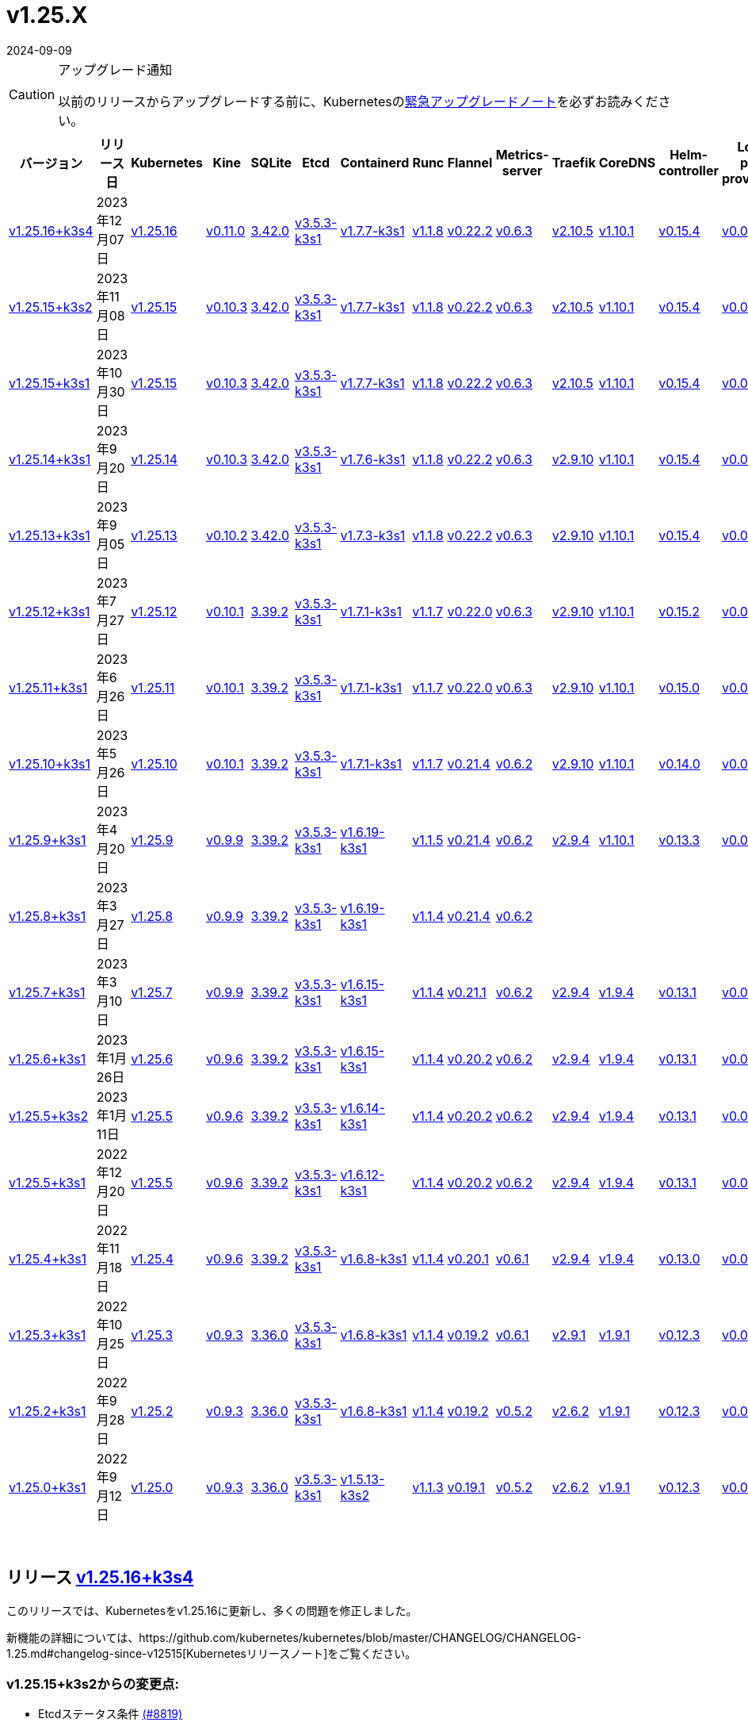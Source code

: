 = v1.25.X
:page-languages: [en, ja, ko, zh]
:revdate: 2024-09-09
:page-revdate: {revdate}
:page-role: -toc

[CAUTION]
.アップグレード通知
====
以前のリリースからアップグレードする前に、Kubernetesのlink:https://github.com/kubernetes/kubernetes/blob/master/CHANGELOG/CHANGELOG-1.25.md#urgent-upgrade-notes[緊急アップグレードノート]を必ずお読みください。
====


|===
| バージョン | リリース日 | Kubernetes | Kine | SQLite | Etcd | Containerd | Runc | Flannel | Metrics-server | Traefik | CoreDNS | Helm-controller | Local-path-provisioner

| xref:#_リリース_v1_25_16k3s4[v1.25.16+k3s4]
| 2023年12月07日
| https://github.com/kubernetes/kubernetes/blob/master/CHANGELOG/CHANGELOG-1.25.md#v12516[v1.25.16]
| https://github.com/k3s-io/kine/releases/tag/v0.11.0[v0.11.0]
| https://sqlite.org/releaselog/3_42_0.html[3.42.0]
| https://github.com/k3s-io/etcd/releases/tag/v3.5.3-k3s1[v3.5.3-k3s1]
| https://github.com/k3s-io/containerd/releases/tag/v1.7.7-k3s1[v1.7.7-k3s1]
| https://github.com/opencontainers/runc/releases/tag/v1.1.8[v1.1.8]
| https://github.com/flannel-io/flannel/releases/tag/v0.22.2[v0.22.2]
| https://github.com/kubernetes-sigs/metrics-server/releases/tag/v0.6.3[v0.6.3]
| https://github.com/traefik/traefik/releases/tag/v2.10.5[v2.10.5]
| https://github.com/coredns/coredns/releases/tag/v1.10.1[v1.10.1]
| https://github.com/k3s-io/helm-controller/releases/tag/v0.15.4[v0.15.4]
| https://github.com/rancher/local-path-provisioner/releases/tag/v0.0.24[v0.0.24]

| xref:#_リリース_v1_25_15k3s2[v1.25.15+k3s2]
| 2023年11月08日
| https://github.com/kubernetes/kubernetes/blob/master/CHANGELOG/CHANGELOG-1.25.md#v12515[v1.25.15]
| https://github.com/k3s-io/kine/releases/tag/v0.10.3[v0.10.3]
| https://sqlite.org/releaselog/3_42_0.html[3.42.0]
| https://github.com/k3s-io/etcd/releases/tag/v3.5.3-k3s1[v3.5.3-k3s1]
| https://github.com/k3s-io/containerd/releases/tag/v1.7.7-k3s1[v1.7.7-k3s1]
| https://github.com/opencontainers/runc/releases/tag/v1.1.8[v1.1.8]
| https://github.com/flannel-io/flannel/releases/tag/v0.22.2[v0.22.2]
| https://github.com/kubernetes-sigs/metrics-server/releases/tag/v0.6.3[v0.6.3]
| https://github.com/traefik/traefik/releases/tag/v2.10.5[v2.10.5]
| https://github.com/coredns/coredns/releases/tag/v1.10.1[v1.10.1]
| https://github.com/k3s-io/helm-controller/releases/tag/v0.15.4[v0.15.4]
| https://github.com/rancher/local-path-provisioner/releases/tag/v0.0.24[v0.0.24]

| xref:#_リリース_v1_25_15k3s1[v1.25.15+k3s1]
| 2023年10月30日
| https://github.com/kubernetes/kubernetes/blob/master/CHANGELOG/CHANGELOG-1.25.md#v12515[v1.25.15]
| https://github.com/k3s-io/kine/releases/tag/v0.10.3[v0.10.3]
| https://sqlite.org/releaselog/3_42_0.html[3.42.0]
| https://github.com/k3s-io/etcd/releases/tag/v3.5.3-k3s1[v3.5.3-k3s1]
| https://github.com/k3s-io/containerd/releases/tag/v1.7.7-k3s1[v1.7.7-k3s1]
| https://github.com/opencontainers/runc/releases/tag/v1.1.8[v1.1.8]
| https://github.com/flannel-io/flannel/releases/tag/v0.22.2[v0.22.2]
| https://github.com/kubernetes-sigs/metrics-server/releases/tag/v0.6.3[v0.6.3]
| https://github.com/traefik/traefik/releases/tag/v2.10.5[v2.10.5]
| https://github.com/coredns/coredns/releases/tag/v1.10.1[v1.10.1]
| https://github.com/k3s-io/helm-controller/releases/tag/v0.15.4[v0.15.4]
| https://github.com/rancher/local-path-provisioner/releases/tag/v0.0.24[v0.0.24]

| xref:#_リリース_v1_25_14k3s1[v1.25.14+k3s1]
| 2023年9月20日
| https://github.com/kubernetes/kubernetes/blob/master/CHANGELOG/CHANGELOG-1.25.md#v12514[v1.25.14]
| https://github.com/k3s-io/kine/releases/tag/v0.10.3[v0.10.3]
| https://sqlite.org/releaselog/3_42_0.html[3.42.0]
| https://github.com/k3s-io/etcd/releases/tag/v3.5.3-k3s1[v3.5.3-k3s1]
| https://github.com/k3s-io/containerd/releases/tag/v1.7.6-k3s1[v1.7.6-k3s1]
| https://github.com/opencontainers/runc/releases/tag/v1.1.8[v1.1.8]
| https://github.com/flannel-io/flannel/releases/tag/v0.22.2[v0.22.2]
| https://github.com/kubernetes-sigs/metrics-server/releases/tag/v0.6.3[v0.6.3]
| https://github.com/traefik/traefik/releases/tag/v2.9.10[v2.9.10]
| https://github.com/coredns/coredns/releases/tag/v1.10.1[v1.10.1]
| https://github.com/k3s-io/helm-controller/releases/tag/v0.15.4[v0.15.4]
| https://github.com/rancher/local-path-provisioner/releases/tag/v0.0.24[v0.0.24]

| xref:#_リリース_v1_25_13k3s1[v1.25.13+k3s1]
| 2023年9月05日
| https://github.com/kubernetes/kubernetes/blob/master/CHANGELOG/CHANGELOG-1.25.md#v12513[v1.25.13]
| https://github.com/k3s-io/kine/releases/tag/v0.10.2[v0.10.2]
| https://sqlite.org/releaselog/3_42_0.html[3.42.0]
| https://github.com/k3s-io/etcd/releases/tag/v3.5.3-k3s1[v3.5.3-k3s1]
| https://github.com/k3s-io/containerd/releases/tag/v1.7.3-k3s1[v1.7.3-k3s1]
| https://github.com/opencontainers/runc/releases/tag/v1.1.8[v1.1.8]
| https://github.com/flannel-io/flannel/releases/tag/v0.22.2[v0.22.2]
| https://github.com/kubernetes-sigs/metrics-server/releases/tag/v0.6.3[v0.6.3]
| https://github.com/traefik/traefik/releases/tag/v2.9.10[v2.9.10]
| https://github.com/coredns/coredns/releases/tag/v1.10.1[v1.10.1]
| https://github.com/k3s-io/helm-controller/releases/tag/v0.15.4[v0.15.4]
| https://github.com/rancher/local-path-provisioner/releases/tag/v0.0.24[v0.0.24]

| xref:#_リリース_v1_25_12k3s1[v1.25.12+k3s1]
| 2023年7月27日
| https://github.com/kubernetes/kubernetes/blob/master/CHANGELOG/CHANGELOG-1.25.md#v12512[v1.25.12]
| https://github.com/k3s-io/kine/releases/tag/v0.10.1[v0.10.1]
| https://sqlite.org/releaselog/3_39_2.html[3.39.2]
| https://github.com/k3s-io/etcd/releases/tag/v3.5.3-k3s1[v3.5.3-k3s1]
| https://github.com/k3s-io/containerd/releases/tag/v1.7.1-k3s1[v1.7.1-k3s1]
| https://github.com/opencontainers/runc/releases/tag/v1.1.7[v1.1.7]
| https://github.com/flannel-io/flannel/releases/tag/v0.22.0[v0.22.0]
| https://github.com/kubernetes-sigs/metrics-server/releases/tag/v0.6.3[v0.6.3]
| https://github.com/traefik/traefik/releases/tag/v2.9.10[v2.9.10]
| https://github.com/coredns/coredns/releases/tag/v1.10.1[v1.10.1]
| https://github.com/k3s-io/helm-controller/releases/tag/v0.15.2[v0.15.2]
| https://github.com/rancher/local-path-provisioner/releases/tag/v0.0.24[v0.0.24]

| xref:#_リリース_v1_25_11k3s1[v1.25.11+k3s1]
| 2023年6月26日
| https://github.com/kubernetes/kubernetes/blob/master/CHANGELOG/CHANGELOG-1.25.md#v12511[v1.25.11]
| https://github.com/k3s-io/kine/releases/tag/v0.10.1[v0.10.1]
| https://sqlite.org/releaselog/3_39_2.html[3.39.2]
| https://github.com/k3s-io/etcd/releases/tag/v3.5.3-k3s1[v3.5.3-k3s1]
| https://github.com/k3s-io/containerd/releases/tag/v1.7.1-k3s1[v1.7.1-k3s1]
| https://github.com/opencontainers/runc/releases/tag/v1.1.7[v1.1.7]
| https://github.com/flannel-io/flannel/releases/tag/v0.22.0[v0.22.0]
| https://github.com/kubernetes-sigs/metrics-server/releases/tag/v0.6.3[v0.6.3]
| https://github.com/traefik/traefik/releases/tag/v2.9.10[v2.9.10]
| https://github.com/coredns/coredns/releases/tag/v1.10.1[v1.10.1]
| https://github.com/k3s-io/helm-controller/releases/tag/v0.15.0[v0.15.0]
| https://github.com/rancher/local-path-provisioner/releases/tag/v0.0.24[v0.0.24]

| xref:#_リリース_v1_25_10k3s1[v1.25.10+k3s1]
| 2023年5月26日
| https://github.com/kubernetes/kubernetes/blob/master/CHANGELOG/CHANGELOG-1.25.md#v12510[v1.25.10]
| https://github.com/k3s-io/kine/releases/tag/v0.10.1[v0.10.1]
| https://sqlite.org/releaselog/3_39_2.html[3.39.2]
| https://github.com/k3s-io/etcd/releases/tag/v3.5.3-k3s1[v3.5.3-k3s1]
| https://github.com/k3s-io/containerd/releases/tag/v1.7.1-k3s1[v1.7.1-k3s1]
| https://github.com/opencontainers/runc/releases/tag/v1.1.7[v1.1.7]
| https://github.com/flannel-io/flannel/releases/tag/v0.21.4[v0.21.4]
| https://github.com/kubernetes-sigs/metrics-server/releases/tag/v0.6.2[v0.6.2]
| https://github.com/traefik/traefik/releases/tag/v2.9.10[v2.9.10]
| https://github.com/coredns/coredns/releases/tag/v1.10.1[v1.10.1]
| https://github.com/k3s-io/helm-controller/releases/tag/v0.14.0[v0.14.0]
| https://github.com/rancher/local-path-provisioner/releases/tag/v0.0.24[v0.0.24]

| xref:#_リリース_v1_25_9k3s1[v1.25.9+k3s1]
| 2023年4月20日
| https://github.com/kubernetes/kubernetes/blob/master/CHANGELOG/CHANGELOG-1.25.md#v1259[v1.25.9]
| https://github.com/k3s-io/kine/releases/tag/v0.9.9[v0.9.9]
| https://sqlite.org/releaselog/3_39_2.html[3.39.2]
| https://github.com/k3s-io/etcd/releases/tag/v3.5.3-k3s1[v3.5.3-k3s1]
| https://github.com/k3s-io/containerd/releases/tag/v1.6.19-k3s1[v1.6.19-k3s1]
| https://github.com/opencontainers/runc/releases/tag/v1.1.5[v1.1.5]
| https://github.com/flannel-io/flannel/releases/tag/v0.21.4[v0.21.4]
| https://github.com/kubernetes-sigs/metrics-server/releases/tag/v0.6.2[v0.6.2]
| https://github.com/traefik/traefik/releases/tag/v2.9.4[v2.9.4]
| https://github.com/coredns/coredns/releases/tag/v1.10.1[v1.10.1]
| https://github.com/k3s-io/helm-controller/releases/tag/v0.13.3[v0.13.3]
| https://github.com/rancher/local-path-provisioner/releases/tag/v0.0.24[v0.0.24]

| xref:#_リリース_v1_25_8k3s1[v1.25.8+k3s1]
| 2023年3月27日
| https://github.com/kubernetes/kubernetes/blob/master/CHANGELOG/CHANGELOG-1.25.md#v1258[v1.25.8]
| https://github.com/k3s-io/kine/releases/tag/v0.9.9[v0.9.9]
| https://sqlite.org/releaselog/3_39_2.html[3.39.2]
| https://github.com/k3s-io/etcd/releases/tag/v3.5.3-k3s1[v3.5.3-k3s1]
| https://github.com/k3s-io/containerd/releases/tag/v1.6.19-k3s1[v1.6.19-k3s1]
| https://github.com/opencontainers/runc/releases/tag/v1.1.4[v1.1.4]
| https://github.com/flannel-io/flannel/releases/tag/v0.21.4[v0.21.4]
| https://github.com/kubernetes-sigs/metrics-server/releases/tag/v0.6.2[v0.6.2]
|
|
|
|

| xref:#_リリース_v1_25_7k3s1[v1.25.7+k3s1]
| 2023年3月10日
| https://github.com/kubernetes/kubernetes/blob/master/CHANGELOG/CHANGELOG-1.25.md#v1257[v1.25.7]
| https://github.com/k3s-io/kine/releases/tag/v0.9.9[v0.9.9]
| https://sqlite.org/releaselog/3_39_2.html[3.39.2]
| https://github.com/k3s-io/etcd/releases/tag/v3.5.3-k3s1[v3.5.3-k3s1]
| https://github.com/k3s-io/containerd/releases/tag/v1.6.15-k3s1[v1.6.15-k3s1]
| https://github.com/opencontainers/runc/releases/tag/v1.1.4[v1.1.4]
| https://github.com/flannel-io/flannel/releases/tag/v0.21.1[v0.21.1]
| https://github.com/kubernetes-sigs/metrics-server/releases/tag/v0.6.2[v0.6.2]
| https://github.com/traefik/traefik/releases/tag/v2.9.4[v2.9.4]
| https://github.com/coredns/coredns/releases/tag/v1.9.4[v1.9.4]
| https://github.com/k3s-io/helm-controller/releases/tag/v0.13.1[v0.13.1]
| https://github.com/rancher/local-path-provisioner/releases/tag/v0.0.23[v0.0.23]

| xref:#_リリース_v1_25_6k3s1[v1.25.6+k3s1]
| 2023年1月26日
| https://github.com/kubernetes/kubernetes/blob/master/CHANGELOG/CHANGELOG-1.25.md#v1256[v1.25.6]
| https://github.com/k3s-io/kine/releases/tag/v0.9.6[v0.9.6]
| https://sqlite.org/releaselog/3_39_2.html[3.39.2]
| https://github.com/k3s-io/etcd/releases/tag/v3.5.3-k3s1[v3.5.3-k3s1]
| https://github.com/k3s-io/containerd/releases/tag/v1.6.15-k3s1[v1.6.15-k3s1]
| https://github.com/opencontainers/runc/releases/tag/v1.1.4[v1.1.4]
| https://github.com/flannel-io/flannel/releases/tag/v0.20.2[v0.20.2]
| https://github.com/kubernetes-sigs/metrics-server/releases/tag/v0.6.2[v0.6.2]
| https://github.com/traefik/traefik/releases/tag/v2.9.4[v2.9.4]
| https://github.com/coredns/coredns/releases/tag/v1.9.4[v1.9.4]
| https://github.com/k3s-io/helm-controller/releases/tag/v0.13.1[v0.13.1]
| https://github.com/rancher/local-path-provisioner/releases/tag/v0.0.23[v0.0.23]

| xref:#_リリース_v1_25_5k3s2[v1.25.5+k3s2]
| 2023年1月11日
| https://github.com/kubernetes/kubernetes/blob/master/CHANGELOG/CHANGELOG-1.25.md#v1255[v1.25.5]
| https://github.com/k3s-io/kine/releases/tag/v0.9.6[v0.9.6]
| https://sqlite.org/releaselog/3_39_2.html[3.39.2]
| https://github.com/k3s-io/etcd/releases/tag/v3.5.3-k3s1[v3.5.3-k3s1]
| https://github.com/k3s-io/containerd/releases/tag/v1.6.14-k3s1[v1.6.14-k3s1]
| https://github.com/opencontainers/runc/releases/tag/v1.1.4[v1.1.4]
| https://github.com/flannel-io/flannel/releases/tag/v0.20.2[v0.20.2]
| https://github.com/kubernetes-sigs/metrics-server/releases/tag/v0.6.2[v0.6.2]
| https://github.com/traefik/traefik/releases/tag/v2.9.4[v2.9.4]
| https://github.com/coredns/coredns/releases/tag/v1.9.4[v1.9.4]
| https://github.com/k3s-io/helm-controller/releases/tag/v0.13.1[v0.13.1]
| https://github.com/rancher/local-path-provisioner/releases/tag/v0.0.23[v0.0.23]

| xref:#_リリース_v1_25_5k3s1[v1.25.5+k3s1]
| 2022年12月20日
| https://github.com/kubernetes/kubernetes/blob/master/CHANGELOG/CHANGELOG-1.25.md#v1255[v1.25.5]
| https://github.com/k3s-io/kine/releases/tag/v0.9.6[v0.9.6]
| https://sqlite.org/releaselog/3_39_2.html[3.39.2]
| https://github.com/k3s-io/etcd/releases/tag/v3.5.3-k3s1[v3.5.3-k3s1]
| https://github.com/k3s-io/containerd/releases/tag/v1.6.12-k3s1[v1.6.12-k3s1]
| https://github.com/opencontainers/runc/releases/tag/v1.1.4[v1.1.4]
| https://github.com/flannel-io/flannel/releases/tag/v0.20.2[v0.20.2]
| https://github.com/kubernetes-sigs/metrics-server/releases/tag/v0.6.2[v0.6.2]
| https://github.com/traefik/traefik/releases/tag/v2.9.4[v2.9.4]
| https://github.com/coredns/coredns/releases/tag/v1.9.4[v1.9.4]
| https://github.com/k3s-io/helm-controller/releases/tag/v0.13.1[v0.13.1]
| https://github.com/rancher/local-path-provisioner/releases/tag/v0.0.23[v0.0.23]

| xref:#_リリース_v1_25_4k3s1[v1.25.4+k3s1]
| 2022年11月18日
| https://github.com/kubernetes/kubernetes/blob/master/CHANGELOG/CHANGELOG-1.25.md#v1254[v1.25.4]
| https://github.com/k3s-io/kine/releases/tag/v0.9.6[v0.9.6]
| https://sqlite.org/releaselog/3_39_2.html[3.39.2]
| https://github.com/k3s-io/etcd/releases/tag/v3.5.3-k3s1[v3.5.3-k3s1]
| https://github.com/k3s-io/containerd/releases/tag/v1.6.8-k3s1[v1.6.8-k3s1]
| https://github.com/opencontainers/runc/releases/tag/v1.1.4[v1.1.4]
| https://github.com/flannel-io/flannel/releases/tag/v0.20.1[v0.20.1]
| https://github.com/kubernetes-sigs/metrics-server/releases/tag/v0.6.1[v0.6.1]
| https://github.com/traefik/traefik/releases/tag/v2.9.4[v2.9.4]
| https://github.com/coredns/coredns/releases/tag/v1.9.4[v1.9.4]
| https://github.com/k3s-io/helm-controller/releases/tag/v0.13.0[v0.13.0]
| https://github.com/rancher/local-path-provisioner/releases/tag/v0.0.23[v0.0.23]

| xref:#_リリース_v1_25_3k3s1[v1.25.3+k3s1]
| 2022年10月25日
| https://github.com/kubernetes/kubernetes/blob/master/CHANGELOG/CHANGELOG-1.25.md#v1253[v1.25.3]
| https://github.com/k3s-io/kine/releases/tag/v0.9.3[v0.9.3]
| https://sqlite.org/releaselog/3_36_0.html[3.36.0]
| https://github.com/k3s-io/etcd/releases/tag/v3.5.3-k3s1[v3.5.3-k3s1]
| https://github.com/k3s-io/containerd/releases/tag/v1.6.8-k3s1[v1.6.8-k3s1]
| https://github.com/opencontainers/runc/releases/tag/v1.1.4[v1.1.4]
| https://github.com/flannel-io/flannel/releases/tag/v0.19.2[v0.19.2]
| https://github.com/kubernetes-sigs/metrics-server/releases/tag/v0.6.1[v0.6.1]
| https://github.com/traefik/traefik/releases/tag/v2.9.1[v2.9.1]
| https://github.com/coredns/coredns/releases/tag/v1.9.1[v1.9.1]
| https://github.com/k3s-io/helm-controller/releases/tag/v0.12.3[v0.12.3]
| https://github.com/rancher/local-path-provisioner/releases/tag/v0.0.21[v0.0.21]

| xref:#_リリース_v1_25_2k3s1[v1.25.2+k3s1]
| 2022年9月28日
| https://github.com/kubernetes/kubernetes/blob/master/CHANGELOG/CHANGELOG-1.25.md#v1252[v1.25.2]
| https://github.com/k3s-io/kine/releases/tag/v0.9.3[v0.9.3]
| https://sqlite.org/releaselog/3_36_0.html[3.36.0]
| https://github.com/k3s-io/etcd/releases/tag/v3.5.3-k3s1[v3.5.3-k3s1]
| https://github.com/k3s-io/containerd/releases/tag/v1.6.8-k3s1[v1.6.8-k3s1]
| https://github.com/opencontainers/runc/releases/tag/v1.1.4[v1.1.4]
| https://github.com/flannel-io/flannel/releases/tag/v0.19.2[v0.19.2]
| https://github.com/kubernetes-sigs/metrics-server/releases/tag/v0.5.2[v0.5.2]
| https://github.com/traefik/traefik/releases/tag/v2.6.2[v2.6.2]
| https://github.com/coredns/coredns/releases/tag/v1.9.1[v1.9.1]
| https://github.com/k3s-io/helm-controller/releases/tag/v0.12.3[v0.12.3]
| https://github.com/rancher/local-path-provisioner/releases/tag/v0.0.21[v0.0.21]

| xref:#_リリース_v1_25_0k3s1[v1.25.0+k3s1]
| 2022年9月12日
| https://github.com/kubernetes/kubernetes/blob/master/CHANGELOG/CHANGELOG-1.25.md#v1250[v1.25.0]
| https://github.com/k3s-io/kine/releases/tag/v0.9.3[v0.9.3]
| https://sqlite.org/releaselog/3_36_0.html[3.36.0]
| https://github.com/k3s-io/etcd/releases/tag/v3.5.3-k3s1[v3.5.3-k3s1]
| https://github.com/k3s-io/containerd/releases/tag/v1.5.13-k3s2[v1.5.13-k3s2]
| https://github.com/opencontainers/runc/releases/tag/v1.1.3[v1.1.3]
| https://github.com/flannel-io/flannel/releases/tag/v0.19.1[v0.19.1]
| https://github.com/kubernetes-sigs/metrics-server/releases/tag/v0.5.2[v0.5.2]
| https://github.com/traefik/traefik/releases/tag/v2.6.2[v2.6.2]
| https://github.com/coredns/coredns/releases/tag/v1.9.1[v1.9.1]
| https://github.com/k3s-io/helm-controller/releases/tag/v0.12.3[v0.12.3]
| https://github.com/rancher/local-path-provisioner/releases/tag/v0.0.21[v0.0.21]
|===

{blank} +

== リリース https://github.com/k3s-io/k3s/releases/tag/v1.25.16+k3s4[v1.25.16+k3s4]

// v1.25.16+k3s4

このリリースでは、Kubernetesをv1.25.16に更新し、多くの問題を修正しました。

新機能の詳細については、https://github.com/kubernetes/kubernetes/blob/master/CHANGELOG/CHANGELOG-1.25.md#changelog-since-v12515[Kubernetesリリースノート]をご覧ください。

=== v1.25.15+k3s2からの変更点:

* Etcdステータス条件 https://github.com/k3s-io/k3s/pull/8819[(#8819)]
* 2023年11月リリースのバックポート https://github.com/k3s-io/k3s/pull/8880[(#8880)]
 ** Dockerイメージに新しいタイムゾーン情報を追加し、CronJobsで``spec.timeZone``を使用可能に
 ** kineをv0.11.0にバンプし、postgresとNATSの問題を解決し、負荷の高い環境でのウォッチチャネルのパフォーマンスを向上させ、リファレンス実装との互換性を改善
 ** ``rdt_config.yaml``または``blockio_config.yaml``ファイルを定義することで、Containerdがrdtまたはblockio設定を使用できるように
 ** エージェントフラグdisable-apiserver-lbを追加し、エージェントがロードバランスプロキシを開始しないように
 ** ServiceLBからのイングレスIPの順序を改善
 ** disable-helm-controllerのためのhelm CRDインストールを無効化
 ** 追加メタデータのないスナップショットのスナップショットリストconfigmapエントリを省略
 ** クライアント設定のリトライにジッターを追加し、サーバー起動時の過負荷を回避
* etcdのランタイムコアが準備できていない場合のnilポインタ処理 https://github.com/k3s-io/k3s/pull/8889[(#8889)]
* dualStackログの改善 https://github.com/k3s-io/k3s/pull/8867[(#8867)]
* dynamiclistenerのバンプ; スナップショットコントローラーログのスピューを減少 https://github.com/k3s-io/k3s/pull/8904[(#8904)]
 ** レースコンディションを解決するためにdynamiclistenerをバンプし、サーバーがKubernetesシークレットに証明書を同期できない問題を修正
 ** 初期クラスター起動時のetcdスナップショットログスパムを減少
* etcdスナップショットS3の問題を修正 https://github.com/k3s-io/k3s/pull/8939[(#8939)]
 ** S3クライアントが初期化に失敗した場合、S3保持を適用しない
 ** S3スナップショットをリストする際にメタデータを要求しない
 ** スナップショットメタデータログメッセージでファイルパスの代わりにキーを表示
* v1.25.16への更新 https://github.com/k3s-io/k3s/pull/8923[(#8923)]
* ランナーが無効になっているため、s390xステップを一時的に削
詳細については、https://github.com/kubernetes/kubernetes/blob/master/CHANGELOG/CHANGELOG-1.25.md#changelog-since-v12515[Kubernetes リリースノート]をご覧ください。

=== v1.25.15+k3s1 以降の変更点:

* E2E ドメインドローンのクリーンアップ https://github.com/k3s-io/k3s/pull/8584[(#8584)]
* templates_linux.go の SystemdCgroup 修正 https://github.com/k3s-io/k3s/pull/8767[(#8767)]
 ** 追加のコンテナランタイムの識別に関する問題を修正
* traefik チャートを v25.0.0 に更新 https://github.com/k3s-io/k3s/pull/8777[(#8777)]
* レジストリ値を修正するために traefik を更新 https://github.com/k3s-io/k3s/pull/8791[(#8791)]

'''

== リリース https://github.com/k3s-io/k3s/releases/tag/v1.25.15+k3s2[v1.25.15+k3s2]

// v1.25.15+k3s2

This release updates Kubernetes to v1.25.15, and fixes a number of issues.

For more details on what's new, see the https://github.com/kubernetes/kubernetes/blob/master/CHANGELOG/CHANGELOG-1.25.md#changelog-since-v12515[Kubernetes release notes].

=== Changes since v1.25.15+k3s1:

* E2E Domain Drone Cleanup https://github.com/k3s-io/k3s/pull/8584[(#8584)]
* Fix SystemdCgroup in templates_linux.go https://github.com/k3s-io/k3s/pull/8767[(#8767)]
 ** Fixed an issue with identifying additional container runtimes
* Update traefik chart to v25.0.0 https://github.com/k3s-io/k3s/pull/8777[(#8777)]
* Update traefik to fix registry value https://github.com/k3s-io/k3s/pull/8791[(#8791)]

'''

== リリース https://github.com/k3s-io/k3s/releases/tag/v1.25.15+k3s1[v1.25.15+k3s1]

// v1.25.15+k3s1

このリリースでは Kubernetes を v1.25.15 に更新し、多くの問題を修正しています。

詳細については、https://github.com/kubernetes/kubernetes/blob/master/CHANGELOG/CHANGELOG-1.25.md#changelog-since-v12514[Kubernetes リリースノート]をご覧ください。

=== v1.25.14+k3s1 以降の変更点:

* エラーレポートの修正 https://github.com/k3s-io/k3s/pull/8413[(#8413)]
* flannel エラーにコンテキストを追加 https://github.com/k3s-io/k3s/pull/8421[(#8421)]
* 9月のテストバックポート https://github.com/k3s-io/k3s/pull/8301[(#8301)]
* エラーメッセージにインターフェース名を含める https://github.com/k3s-io/k3s/pull/8437[(#8437)]
* tailscale に extraArgs を追加 https://github.com/k3s-io/k3s/pull/8466[(#8466)]
* kube-router の更新 https://github.com/k3s-io/k3s/pull/8445[(#8445)]
* サーバーフラグを使用しているときにクラスターリセット時にエラーを追加 https://github.com/k3s-io/k3s/pull/8457[(#8457)]
 ** --cluster-reset と --server フラグを使用した場合にユーザーにエラーが表示されます
* 非ブートストラップノードからのクラスターリセット https://github.com/k3s-io/k3s/pull/8454[(#8454)]
* スペルチェックの問題を修正 https://github.com/k3s-io/k3s/pull/8511[(#8511)]
* 順序に基づいて IPFamily の優先順位を設定 https://github.com/k3s-io/k3s/pull/8506[(#8506)]
* ネットワークのデフォルトが重複しているため、1つを削除 https://github.com/k3s-io/k3s/pull/8553[(#8553)]
* アドバタイズアドレスの統合テスト https://github.com/k3s-io/k3s/pull/8518[(#8518)]
* IPv4 のみのノードの場合に tailscale ノード IP デュアルスタックモードを修正 https://github.com/k3s-io/k3s/pull/8560[(#8560)]
* サーバートークンのローテーション https://github.com/k3s-io/k3s/pull/8578[(#8578)]
 ** ユーザーは `k3s token rotate -t <OLD_TOKEN> --new-token <NEW_TOKEN>` を使用してサーバートークンをローテーションできます。コマンドが成功した後、すべてのサーバーノードは新しいトークンで再起動する必要があります。
* クラスターリセット時に削除アノテーションをクリア https://github.com/k3s-io/k3s/pull/8589[(#8589)]
 ** スナップショットが取得された時点で削除がキューに入っていた場合、クラスターリセット/リストア直後に k3s が etcd クラスターからメンバーを削除しようとする問題を修正しました。
* デュアルスタックで最初に構成された IP が IPv6 の場合に使用 https://github.com/k3s-io/k3s/pull/8599[(#8599)]
* 2023-10 リリースのバックポート https://github.com/k3s-io/k3s/pull/8617[(#8617)]
* ビルドスクリプトで kube-router パッケージを更新 https://github.com/k3s-io/k3s/pull/8636[(#8636)]
* etcd のみ/コントロールプレーンのみのサーバーテストを追加し、コントロールプレーンのみのサーバークラッシュを修正 https://github.com/k3s-io/k3s/pull/8644[(#8644)]
* Windows エージェントのサポート https://github.com/k3s-io/k3s/pull/8646[(#8646)]
* トークンローテーションログで `version.Program` を使用し、K3s を使用しない https://github.com/k3s-io/k3s/pull/8654[(#8654)]
* --image-service-endpoint フラグを追加 (#8279) https://github.com/k3s-io/k3s/pull/8664[(#8664)]
 ** 外部イメージサービスソケットを指定するための `--image-service-endpoint` フラグを追加
* etcd 修正のバックポート https://github.com/k3s-io/k3s/pull/8692[(#8692)]
 ** etcd エンドポイントの自動同期を再有効化
 ** ノードがスナップショットを調整していない場合に configmap の調整を手動で再キュー
* v1.25.15 と Go を v1.20.10 に更新 https://github.com/k3s-io/k3s/pull/8679[(#8679)]
* s3 スナップショットのリストアを修正 https://github.com/k3s-io/k3s/pull/8735[(#8735)]

'''

== リリース https://github.com/k3s-io/k3s/releases/tag/v1.25.14+k3s1[v1.25.14+k3s1]

// v1.25.14+k3s1

このリリースでは Kubernetes を v1.25.14 に更新し、多くの問題を修正しています。

詳細については、https://github.com/kubernetes/kubernetes/blob/master/CHANGELOG/CHANGELOG-1.25.md#changelog-since-v12513[Kubernetes リリースノート]をご覧ください。

=== v1.25.13+k3s1 以降の変更点:

* kine を v0.10.3 にバンプ https://github.com/k3s-io/k3s/pull/8326[(#8326)]
* Kubernetes を v1.25.14 に、go を 1.20.8 に更新 https://github.com/k3s-io/k3s/pull/8350[(#8350)]
* containerd バンプとテスト修正のバックポート https://github.com/k3s-io/k3s/pull/8384[(#8384)]
 ** 組み込み containerd を v1.7.6 にバンプ
 ** 組み込み stargz-snapshotter プラグインを最新にバンプ
 ** テスト環境セットアップスクリプトの競合状態による断続的な drone CI の失敗を修正
 ** Kubernetes 1.28 の API ディスカバリ変更による CI の失敗を修正

'''

== リリース https://github.com/k3s-io/k3s/releases/tag/v1.25.13+k3s1[v1.25.13+k3s1]

// v1.25.13+k3s1

このリリースでは Kubernetes を v1.25.13 に更新し、多くの問題を修正しています。

[CAUTION]
.重要
====
このリリースには、K3s サーバーに対する潜在的なサービス拒否攻撃ベクトルである CVE-2023-32187 の修正が含まれています。詳細およびこの脆弱性に対するクラスターの強化に必要な必須手順については、https://github.com/k3s-io/k3s/security/advisories/GHSA-m4hf-6vgr-75r2 を参照してください。
====


詳細については、https://github.com/kubernetes/kubernetes/blob/master/CHANGELOG/CHANGELOG-1.25.md#changelog-since-v12512[Kubernetes リリースノート]をご覧ください。

=== v1.25.12+k3s1 以降の変更点:

* flannel とプラグインの更新 https://github.com/k3s-io/k3s/pull/8076[(#8076)]
* ip モードに関する tailscale バグの修正 https://github.com/k3s-io/k3s/pull/8098[(#8098)]
* ノード名が変更された場合の etcd スナップショットの保持 https://github.com/k3s-io/k3s/pull/8123[(#8123)]
* 8月のテストバックポート https://github.com/k3s-io/k3s/pull/8127[(#8127)]
* 2023-08 リリースのバックポート https://github.com/k3s-io/k3s/pull/8132[(#8132)]
 ** K3s の外部 apiserver リスナーは、kubernetes apiserver サービス、サーバーノード、または --tls-san オプションの値に関連付けられていないサブジェクト名を証明書に追加しないようになりました。これにより、証明書の SAN リストに不要なエントリが追加されるのを防ぎます。
 ** K3s は、イングレスプロキシがクラスタ内エンドポイントへの接続をルーティングするために使用されていない場合、apiserver の `enable-aggregator-routing` フラグを有効にしなくなりました。
 ** 組み込み containerd を v1.7.3+k3s1 に更新
 ** 組み込み runc を v1.1.8 に更新
 ** ユーザー提供の containerd 設定テンプレートは、`{{ template "base" . }}` を使用してデフォルトの K3s テンプレートコンテンツを含めることができるようになりました。これにより、ファイルに追加セクションを追加する必要がある場合にユーザー設定を維持しやすくなります。
 ** golang の最近のリリースによって docker クライアントが送信する無効なホストヘッダーが拒否される問題を修正するために、docker/docker モジュールのバージョンをバンプ
 ** kine を v0.10.2 に更新
* s3 フラグを使用して呼び出された場合にローカルファイルを削除できない k3s etcd-snapshot delete の修正 https://github.com/k3s-io/k3s/pull/8145[(#8145)]
* etcd スナップショットが無効になっている場合の s3 からのクラスターリセットバックアップの修正 https://github.com/k3s-io/k3s/pull/8169[(#8169)]
* 日付に基づいて孤立したスナップショットを削除するための etcd 保持の修正 https://github.com/k3s-io/k3s/pull/8190[(#8190)]
* 2023-08 リリースの追加バックポート https://github.com/k3s-io/k3s/pull/8213[(#8213)]
 ** バンドルされた helm コントローラーのジョブイメージで使用される `helm` のバージョンが v3.12.3 に更新されました
 ** etcd のみのノードで apiserver/supervisor リスナーが 6443 でリクエストの提供を停止する可能性がある問題を修正するために dynamiclistener をバンプ
 ** K3s の外部 apiserver/supervisor リスナーは、TLS ハンドシェイクで完全な証明書チェーンを送信するようになりました
* flannel を 0.22.2 に移行 https://github.com/k3s-io/k3s/pull/8223[(#8223)]
* v1.25.13 に更新 https://github.com/k3s-io/k3s/pull/8241[(#8241)]
* runc バージョンバンプの修正 https://github.com/k3s-io/k3s/pull/8246[(#8246)]
* TLS SAN CN フィルタリングを有効にする新しい CLI フラグを追加 https://github.com/k3s-io/k3s/pull/8259[(#8259)]
 ** 新しい `--tls-san-security` オプションを追加。このフラグはデフォルトで false ですが、true に設定すると、クライアントが要求する任意のホスト名を満たすためにサーバーの TLS 証明書に SAN を自動的に追加することを無効にできます。
* アドレスコントローラーに RWMutex を追加 https://github.com/k3s-io/k3s/pull/8275[(#8275)]

'''

== リリース https://github.com/k3s-io/k3s/releases/tag/v1.25.12+k3s1[v1.25.12+k3s1]

// v1.25.12+k3s1

このリリースでは Kubernetes を v1.25.12 に更新し、多くの問題を修正しています。  +
​
詳細については、https://github.com/kubernetes/kubernetes/blob/master/CHANGELOG/CHANGELOG-1.25.md#changelog-since-v12511[Kubernetes リリースノート]をご覧ください。
​

=== v1.25.11+k3s1 以降の変更点:

​

* file_windows.go を削除 https://github.com/k3s-io/k3s/pull/7856[(#7856)]
* コードスペルチェックの修正 https://github.com/k3s-io/k3s/pull/7860[(#7860)]
* helm-controller で apiServerPort をカスタマイズするための k3s の許可 https://github.com/k3s-io/k3s/pull/7873[(#7873)]
* tailscale を行う際に ipv4、ipv6、またはデュアルスタックかどうかを確認 https://github.com/k3s-io/k3s/pull/7883[(#7883)]
* Tailscale のコントロールサーバー URL を設定するサポート https://github.com/k3s-io/k3s/pull/7894[(#7894)]
* S3 とスタートアップテスト https://github.com/k3s-io/k3s/pull/7886[(#7886)]
* ルートレスノードのパスワード修正 https://github.com/k3s-io/k3s/pull/7900[(#7900)]
* 2023-07 リリースのバックポート https://github.com/k3s-io/k3s/pull/7909[(#7909)]
 ** kubeadm スタイルのブートストラップトークンで参加したエージェントが、ノードオブジェクトが削除されたときにクラスターに再参加できない問題を解決しました。
 ** `k3s certificate rotate-ca` コマンドは data-dir フラグをサポートするようになりました。
* カスタム klipper helm イメージに CLI を追加 https://github.com/k3s-io/k3s/pull/7915[(#7915)]
 ** デフォルトの helm-controller ジョブイメージは、--helm-job-image CLI フラグで上書きできるようになりました
* etcd が無効になっている場合に etcd の証明書とキーの生成をゲート https://github.com/k3s-io/k3s/pull/7945[(#7945)]
* apparmorプロファイルが強制されている場合、``check-config``でzgrepを使用しない https://github.com/k3s-io/k3s/pull/7954[(#7954)]
* image_scan.shスクリプトを修正し、trivyバージョンをダウンロードする (#7950) https://github.com/k3s-io/k3s/pull/7969[(#7969)]
* デフォルトのkubeconfigファイルの権限を調整 https://github.com/k3s-io/k3s/pull/7984[(#7984)]
* v1.25.12にアップデート https://github.com/k3s-io/k3s/pull/8021[(#8021)]

'''

== リリース https://github.com/k3s-io/k3s/releases/tag/v1.25.11+k3s1[v1.25.11+k3s1]

// v1.25.11+k3s1

このリリースではKubernetesをv1.25.11に更新し、いくつかの問題を修正しています。

新機能の詳細については、https://github.com/kubernetes/kubernetes/blob/master/CHANGELOG/CHANGELOG-1.25.md#changelog-since-v12510[Kubernetesリリースノート]をご覧ください。

=== v1.25.10+k3s1からの変更点:

* flannelバージョンを更新 https://github.com/k3s-io/k3s/pull/7649[(#7649)]
* プラグインインストールの修正を含むvagrant libvirtのバージョンアップ https://github.com/k3s-io/k3s/pull/7659[(#7659)]
* E2Eバックポート - 6月 https://github.com/k3s-io/k3s/pull/7705[(#7705)]
 ** バージョンまたはヘルプフラグでコマンドをショートサーキット #7683
 ** ローテーション認証チェックを追加し、エージェントの再起動機能を削除 #7097
 ** E2E: RunCmdOnNodeのためのSudo #7686
* プライベートレジストリのE2Eテストを追加 https://github.com/k3s-io/k3s/pull/7722[(#7722)]
* VPN統合 https://github.com/k3s-io/k3s/pull/7728[(#7728)]
* スペルテストの修正 https://github.com/k3s-io/k3s/pull/7752[(#7752)]
* 未使用のlibvirt設定を削除 https://github.com/k3s-io/k3s/pull/7758[(#7758)]
* バージョンアップとバグ修正のバックポート https://github.com/k3s-io/k3s/pull/7718[(#7718)]
 ** バンドルされたmetrics-serverがv0.6.3にアップデートされ、デフォルトで安全なTLS暗号のみを使用するようになりました。
 ** `coredns-custom` ConfigMapは、``.:53``デフォルトサーバーブロックに``*.override``セクションを含めることができるようになりました。
 ** K3sのコアコントローラー（スーパーバイザー、デプロイ、ヘルム）は、管理者kubeconfigを使用しなくなりました。これにより、アクセスおよび監査ログからシステムによって実行されたアクションと管理者ユーザーによって実行されたアクションを区別しやすくなります。
 ** klipper-lbイメージをv0.4.4にバンプし、Service ExternalTrafficPolicyがLocalに設定されている場合にlocalhostからServiceLBポートにアクセスできない問題を解決しました。
 ** k3sをコンパイルする際にLBイメージを設定可能にする
 ** K3sは、ノードパスワードシークレットがノード参加時に作成できない場合でも、クラスターにノードを参加させることができるようになりました。シークレットの作成はバックグラウンドで再試行されます。これにより、シークレット作成をブロックする失敗閉鎖の検証ウェブフックが新しいノードがクラスターに参加してウェブフックポッドを実行するまで利用できない場合に発生する可能性のあるデッドロックが解消されます。
 ** バンドルされたcontainerdのaufs/devmapper/zfsスナップショッタープラグインが復元されました。これらは、前回のリリースでcontainerdをk3sマルチコールバイナリに戻す際に意図せず省略されました。
 ** 組み込みのヘルムコントローラーがv0.15.0にバンプされ、ターゲットネームスペースが存在しない場合にチャートのターゲットネームスペースを作成することをサポートするようになりました。
* Makefileにフォーマットコマンドを追加 https://github.com/k3s-io/k3s/pull/7763[(#7763)]
* Tailscaleのログとクリーンアップを修正 https://github.com/k3s-io/k3s/pull/7784[(#7784)]
* Kubernetesをv1.25.11にアップデート https://github.com/k3s-io/k3s/pull/7788[(#7788)]
* /apiエンドポイントのkubectlプロキシ適合テストに影響するパス正規化 https://github.com/k3s-io/k3s/pull/7818[(#7818)]

'''

== リリース https://github.com/k3s-io/k3s/releases/tag/v1.25.10+k3s1[v1.25.10+k3s1]

// v1.25.10+k3s1

このリリースではKubernetesをv1.25.10に更新し、いくつかの問題を修正しています。

新機能の詳細については、https://github.com/kubernetes/kubernetes/blob/master/CHANGELOG/CHANGELOG-1.25.md#changelog-since-v1259[Kubernetesリリースノート]をご覧ください。

=== v1.25.9+k3s1からの変更点:

* klogの詳細度をlogrusと同じレベルに設定することを保証 https://github.com/k3s-io/k3s/pull/7361[(#7361)]
* DroneでのE2Eテストを追加 https://github.com/k3s-io/k3s/pull/7375[(#7375)]
* etc-snapshotサーバーフラグの統合テストを追加 #7377 https://github.com/k3s-io/k3s/pull/7378[(#7378)]
* CLI + Configの強化 https://github.com/k3s-io/k3s/pull/7404[(#7404)]
 ** ``--Tls-sans``は複数の引数を受け入れるようになりました: `--tls-sans="foo,bar"`
 ** ``Prefer-bundled-bin: true``は``config.yaml.d``ファイルに設定された場合に正しく動作するようになりました
* netutilメソッドを/utils/net.goに移行 https://github.com/k3s-io/k3s/pull/7433[(#7433)]
* CVE修正のためにRunc + Containerd + Dockerをバンプ https://github.com/k3s-io/k3s/pull/7452[(#7452)]
* ポート名が使用される場合のバグを修正するためにkube-routerバージョンをバンプ https://github.com/k3s-io/k3s/pull/7461[(#7461)]
* Kubeフラグとlonghornストレージテスト1.25 https://github.com/k3s-io/k3s/pull/7466[(#7466)]
* ローカルストレージ: 権限を修正 https://github.com/k3s-io/k3s/pull/7473[(#7473)]
* バージョンアップとバグ修正のバックポート https://github.com/k3s-io/k3s/pull/7515[(#7515)]
 ** K3sは、etcdから「学習者が多すぎる」エラーを受け取った場合にクラスター参加操作を再試行するようになりました。これは、複数のサーバーを同時に追加しようとしたときに最も頻繁に発生しました。
 ** K3sは再びページサイズ> 4kのaarch64ノードをサポートします
 ** パッケージされたTraefikバージョンがv2.9.10 / チャート21.2.0にバンプされました
 ** K3sは、``noexec``でマウントされたファイルシステムから実行しようとしたときに、より意味のあるエラーを出力するようになりました。
 ** サーバートークンがブートストラップトークン``id.secret``形式を使用している場合、K3sは適切なエラーメッセージで終了するようになりました。
 ** Addon、HelmChart、およびHelmChartConfig CRDが構造的スキーマなしで作成され、これらのタイプのカスタムリソースが無効なコンテンツで作成される問題を修正しました。
 ** (実験的な) --disable-agentフラグで開始されたサーバーは、トンネル認証エージェントコンポーネントを実行しようとしなくなりました。
 ** ポッドおよびクラスターのイーグレスセレクターモードが正しく機能しない問題を修正しました。
 ** 新しいサーバーが管理されたetcdクラスターに参加するときに、現在のetcdクラスターのメンバーリストを取得する際のエラーを適切に処理するようになりました。
 ** 組み込みのkineバージョンがv0.10.1にバンプされました。これにより、レガシー``lib/pq``ポストグレスドライバーが``pgx``に置き換えられました。
 ** バンドルされたCNIプラグインがv1.2.0-k3s1にアップグレードされました。バンド幅およびファイアウォールプラグインがバンドルに含まれるようになりました。
 ** 組み込みのHelmコントローラーは、シークレットに保存された資格情報を介してチャートリポジトリに認証すること、およびConfigMapを介してリポジトリCAを渡すことをサポートするようになりました。
* containerd/runcをv1.7.1-k3s1/v1.1.7にバンプ https://github.com/k3s-io/k3s/pull/7535[(#7535)]
 ** バンドルされたcontainerdおよびruncバージョンがv1.7.1-k3s1/v1.1.7にバンプされました
* netpolからのエラーをラップ https://github.com/k3s-io/k3s/pull/7548[(#7548)]
* 非アクティブなユニットに適用するための'-all'フラグを追加 https://github.com/k3s-io/k3s/pull/7574[(#7574)]
* v1.25.10-k3s1にアップデート https://github.com/k3s-io/k3s/pull/7582[(#7582)]

'''

== リリース https://github.com/k3s-io/k3s/releases/tag/v1.25.9+k3s1[v1.25.9+k3s1]

// v1.25.9+k3s1

このリリースではKubernetesをv1.25.9に更新し、いくつかの問題を修正しています。

新機能の詳細については、https://github.com/kubernetes/kubernetes/blob/master/CHANGELOG/CHANGELOG-1.25.md#changelog-since-v1258[Kubernetesリリースノート]をご覧ください。

=== v1.25.8+k3s1からの変更点:

* ``check-config``を強化 https://github.com/k3s-io/k3s/pull/7164[(#7164)]
* 廃止されたnodeSelectorラベルbeta.kubernetes.io/osを削除 (#6970) https://github.com/k3s-io/k3s/pull/7121[(#7121)]
* バージョンアップとバグ修正のバックポート https://github.com/k3s-io/k3s/pull/7228[(#7228)]
 ** バンドルされたlocal-path-provisionerバージョンがv0.0.24にバンプされました
 ** バンドルされたruncバージョンがv1.1.5にバンプされました
 ** バンドルされたcorednsバージョンがv1.10.1にバンプされました
 ** 外部データストアを使用する場合、K3sは初期クラスターブートストラップデータを作成する際にブートストラップキーをロックし、複数のサーバーが同時にクラスターを初期化しようとしたときの競合状態を防ぎます。
 ** アクティブなサーバーノードへの接続を維持するクライアントロードバランサーは、サーバーがクラスターから削除されたときに接続を閉じるようになりました。これにより、エージェントコンポーネントが直ちに現在のクラスターのメンバーに再接続することが保証されます。
 ** クラスターリセット中の競合状態を修正し、操作がハングしてタイムアウトする問題を修正しました。
* デフォルトのACCEPTルールをチェーンの最後に移動するためにkube-routerを更新 https://github.com/k3s-io/k3s/pull/7221[(#7221)]
 ** 組み込みのkube-routerコントローラーが更新され、ホスト上のデフォルトのドロップ/拒否ルールによってポッドからのトラフィックがブロックされる回帰を修正しました。ユーザーは依然として外部管理のファイアウォールルールがポッドおよびサービスネットワークへのトラフィックを明示的に許可することを確認する必要がありますが、これは一部のユーザーが依存していた以前の動作に戻ります。
* klipper lbおよびhelm-controllerを更新 https://github.com/k3s-io/k3s/pull/7240[(#7240)]
* kube-routerのACCEPTルール挿入および開始前にルールをクリーンアップするインストールスクリプトを更新 https://github.com/k3s-io/k3s/pull/7276[(#7276)]
 ** 組み込みのkube-routerコントローラーが更新され、ホスト上のデフォルトのドロップ/拒否ルールによってポッドからのトラフィックがブロックされる回帰を修正しました。ユーザーは依然として外部管理のファイアウォールルールがポッドおよびサービスネットワークへのトラフィックを明示的に許可することを確認する必要がありますが、これは一部のユーザーが依存していた以前の動作に戻ります。
* v1.25.9-k3s1にアップデート https://github.com/k3s-io/k3s/pull/7283[(#7283)]

'''

== リリース https://github.com/k3s-io/k3s/releases/tag/v1.25.8+k3s1[v1.25.8+k3s1]

// v1.25.8+k3s1

このリリースではKubernetesをv1.25.8に更新し、いくつかの問題を修正しています。

新機能の詳細については、https://github.com/kubernetes/kubernetes/blob/master/CHANGELOG/CHANGELOG-1.25.md#changelog-since-v1257[Kubernetesリリースノート]をご覧ください。

=== v1.25.7+k3s1からの変更点:

* flannelおよびkube-routerを更新 https://github.com/k3s-io/k3s/pull/7061[(#7061)]
* CVEのためにさまざまな依存関係をバンプ https://github.com/k3s-io/k3s/pull/7043[(#7043)]
* Dependabotを有効にする https://github.com/k3s-io/k3s/pull/7045[(#7045)]
* kubeletポートの設定前に準備が整うのを待つ https://github.com/k3s-io/k3s/pull/7064[(#7064)]
 ** エージェントトンネル認証者は、ノードオブジェクトからkubeletポートを読み取る前にkubeletの準備が整うのを待つようになりました。
* containerdのconfig.tomlファイルを編集する際の警告を追加 https://github.com/k3s-io/k3s/pull/7075[(#7075)]
* デフォルトの自己署名証明書のローテーションサポートを改善 https://github.com/k3s-io/k3s/pull/7079[(#7079)]
 ** ``k3s certificate rotate-ca``チェックは、``--force``オプションなしで自己署名証明書のローテーションをサポートするようになりました。
* v1.25.8-k3s1に更新 https://github.com/k3s-io/k3s/pull/7106[(#7106)]
* 古いiptablesバージョンでのNAT問題を修正するためにflannelを更新 https://github.com/k3s-io/k3s/pull/7138[(#7138)]

'''

== リリース https://github.com/k3s-io/k3s/releases/tag/v1.25.7+k3s1[v1.25.7+k3s1]

// v1.25.7+k3s1

このリリースはKubernetesをv1.25.7に更新し、多くの問題を修正します。

新機能の詳細については、https://github.com/kubernetes/kubernetes/blob/master/CHANGELOG/CHANGELOG-1.25.md#changelog-since-v1256[Kubernetesリリースノート]を参照してください。

=== v1.25.6+k3s1からの変更点:

* スケジュールされたスナップショットにジッターを追加し、競合時に再試行を強化 https://github.com/k3s-io/k3s/pull/6782[(#6782)]
 ** スケジュールされたetcdスナップショットは、数秒以内の短いランダムな遅延でオフセットされるようになりました。これにより、複数サーバークラスターがスナップショットリストConfigMapを同時に更新しようとする病理的な動作を防ぐことができます。スナップショットコントローラーもスナップショットリストの更新を試みる際により粘り強くなります。
* cri-dockerdをバンプ https://github.com/k3s-io/k3s/pull/6798[(#6798)]
 ** 組み込みのcri-dockerdがv0.3.1に更新されました
* バグ修正: pprofが有効な場合にcert-managerを壊さない https://github.com/k3s-io/k3s/pull/6837[(#6837)]
* cri-dockerdソケットを待つ https://github.com/k3s-io/k3s/pull/6853[(#6853)]
* vagrantボックスをfedora37にバンプ https://github.com/k3s-io/k3s/pull/6858[(#6858)]
* cronjobの例を修正 https://github.com/k3s-io/k3s/pull/6864[(#6864)]
* フラグタイプの一貫性を確保 https://github.com/k3s-io/k3s/pull/6867[(#6867)]
* E2Eテストを統合 https://github.com/k3s-io/k3s/pull/6887[(#6887)]
* シークレットの再暗号化時に値の競合を無視 https://github.com/k3s-io/k3s/pull/6919[(#6919)]
* KubernetesサービスアドレスをSANリストに追加する際にデフォルトのアドレスファミリを使用 https://github.com/k3s-io/k3s/pull/6904[(#6904)]
 ** IPv6をデフォルトのIPファミリとして使用するクラスターで、apiserverの広告アドレスとIP SANエントリが正しく設定されるようになりました。
* ServiceLBが``ExternalTrafficPolicy=Local``を尊重するように許可 https://github.com/k3s-io/k3s/pull/6907[(#6907)]
 ** ServiceLBはServiceのExternalTrafficPolicyを尊重するようになりました。Localに設定されている場合、LoadBalancerはServiceのPodを持つノードのアドレスのみを広告し、他のクラスターのメンバーにトラフィックを転送しません。
* バリデーションWebhookが作成をブロックする際のservicelb起動失敗問題を修正 https://github.com/k3s-io/k3s/pull/6916[(#6916)]
 ** 組み込みのクラウドコントローラーマネージャーは、起動時に無条件に名前空間とサービスアカウントを再作成しようとしなくなりました。これにより、fail-closed Webhookが使用されている場合にデッドロッククラスターが発生する問題が解決されます。
* ユーザー提供のCA証明書と``kubeadm``ブートストラップトークンサポートをバックポート https://github.com/k3s-io/k3s/pull/6929[(#6929)]
 ** K3sは、クラスターCA証明書が既存のルートまたは中間CAによって署名されている場合に正しく機能するようになりました。K3sが開始する前にそのような証明書を生成するためのサンプルスクリプトは、githubリポジトリのlink:https://github.com/k3s-io/k3s/blob/master/contrib/util/certs.sh[contrib/util/certs.sh]にあります。
 ** K3sは``kubeadm``スタイルの参加トークンをサポートするようになりました。``k3s token create``は、オプションで制限付きTTLを持つ参加トークンシークレットを作成します。
 ** 期限切れまたは削除されたトークンで参加したK3sエージェントは、ノードオブジェクトがクラスターから削除されない限り、NodeAuthorizationアドミッションプラグインを介して既存のクライアント証明書を使用してクラスターに残ります。
* egress-selector-mode=agentのときにNodeIPのhostNetworkポートへのアクセスを修正 https://github.com/k3s-io/k3s/pull/6936[(#6936)]
 ** apiserver egressプロキシが、エージェントまたは無効モードでもエージェントトンネルを使用してサービスエンドポイントに接続しようとする問題を修正しました。
* flannelバージョンをv0.21.1に更新 https://github.com/k3s-io/k3s/pull/6915[(#6915)]
* 複数のリーダー選出コントローラーセットを許可 https://github.com/k3s-io/k3s/pull/6941[(#6941)]
 ** 管理されたetcdのリーダー選出コントローラーがetcd専用ノードで実行されない問題を修正しました
* etcdおよびca-certのローテーション問題を修正 https://github.com/k3s-io/k3s/pull/6954[(#6954)]
* ServiceLBデュアルスタックのイングレスIPリストを修正 https://github.com/k3s-io/k3s/pull/6987[(#6987)]
 ** クラスターまたはサービスがデュアルスタック操作を有効にしていない場合でも、ServiceLBがノードのIPv6アドレスを広告する問題を解決しました。
* kineをv0.9.9にバンプ https://github.com/k3s-io/k3s/pull/6975[(#6975)]
 ** 組み込みのkineバージョンがv0.9.9にバンプされました。コンパクションログメッセージは、可視性を高めるために``info``レベルで省略されるようになりました。
* v1.25.7-k3s1に更新 https://github.com/k3s-io/k3s/pull/7010[(#7010)]

'''

== リリース https://github.com/k3s-io/k3s/releases/tag/v1.25.6+k3s1[v1.25.6+k3s1]

// v1.25.6+k3s1

このリリースはKubernetesをv1.25.6に更新し、多くの問題を修正します。

新機能の詳細については、https://github.com/kubernetes/kubernetes/blob/master/CHANGELOG/CHANGELOG-1.25.md#changelog-since-v1255[Kubernetesリリースノート]を参照してください。

=== v1.25.5+k3s2からの変更点:

* デフォルトのtls-cipher-suitesをパススルー https://github.com/k3s-io/k3s/pull/6730[(#6730)]
 ** K3sのデフォルトの暗号スイートは、kube-apiserverに明示的に渡されるようになり、すべてのリスナーがこれらの値を使用するようになりました。
* containerdをv1.6.15-k3s1にバンプ https://github.com/k3s-io/k3s/pull/6735[(#6735)]
 ** 組み込みのcontainerdバージョンがv1.6.15-k3s1にバンプされました
* action/download-artifactをv3にバンプ https://github.com/k3s-io/k3s/pull/6747[(#6747)]
* dependabot/updatecliの更新をバックポート https://github.com/k3s-io/k3s/pull/6761[(#6761)]
* 32ビットarm用のDrone plugins/dockerタグを修正 https://github.com/k3s-io/k3s/pull/6768[(#6768)]
* v1.25.6+k3s1に更新 https://github.com/k3s-io/k3s/pull/6775[(#6775)]

'''

== リリース https://github.com/k3s-io/k3s/releases/tag/v1.25.5+k3s2[v1.25.5+k3s2]

// v1.25.5+k3s2

このリリースは、containerdをv1.6.14に更新し、containerdが再起動されたときにポッドがCNI情報を失う問題を解決します。

=== v1.25.5+k3s1からの変更点:

* containerdをv1.6.14-k3s1にバンプ https://github.com/k3s-io/k3s/pull/6694[(#6694)]
 ** 組み込みのcontainerdバージョンがv1.6.14-k3s1にバンプされました。これには、containerdの再起動時にポッドがCNI情報を失い、kubeletがポッドを再作成する原因となるlink:https://github.com/containerd/containerd/issues/7843[containerd/7843]の修正がバックポートされています。

'''

== リリース https://github.com/k3s-io/k3s/releases/tag/v1.25.5+k3s1[v1.25.5+k3s1]

// v1.25.5+k3s1

____
== ⚠️ 警告

このリリースは、K3sが再起動されるたびにkubeletがすべてのポッドを再起動する原因となるlink:https://github.com/containerd/containerd/issues/7843の影響を受けます。このため、このK3sリリースをチャネルサーバーから削除しました。代わりに``v1.25.5+k3s2``を使用してください。
____

このリリースはKubernetesをv1.25.5に更新し、多くの問題を修正します。

*破壊的変更:* K3sにはもはや``swanctl``および``charon``バイナリが含まれていません。ipsec flannelバックエンドを使用している場合は、このリリースにK3sをアップグレードする前に、ノードにstrongswanの``swanctl``および``charon``パッケージがインストールされていることを確認してください。

新機能の詳細については、https://github.com/kubernetes/kubernetes/blob/master/CHANGELOG/CHANGELOG-1.25.md#changelog-since-v1254[Kubernetesリリースノート]を参照してください。

=== v1.25.4+k3s1からの変更点:

* flannelExternalIP使用ケースのログを修正 https://github.com/k3s-io/k3s/pull/6531[(#6531)]
* Carolineのgithub IDを修正 https://github.com/k3s-io/k3s/pull/6464[(#6464)]
* Github CIの更新 https://github.com/k3s-io/k3s/pull/6522[(#6522)]
* 新しい``prefer-bundled-bin``実験フラグを追加 https://github.com/k3s-io/k3s/pull/6420[(#6420)]
 ** K3sがホストツールよりもバンドルされたバイナリを強制的に使用する新しいprefer-bundled-binフラグを追加しました
* containerdをv1.6.10にバンプ https://github.com/k3s-io/k3s/pull/6512[(#6512)]
 ** 組み込みのcontainerdバージョンがv1.6.10-k3s1に更新されました
* Traefikチャートをk3s-charts経由でステージング https://github.com/k3s-io/k3s/pull/6519[(#6519)]
* ルートレス設定を構成可能にする https://github.com/k3s-io/k3s/pull/6498[(#6498)]
 ** ルートレスの``port-driver``、`cidr`、`mtu`、`enable-ipv6`、および``disable-host-loopback``設定は、環境変数を介して構成可能になりました。
* Windowsエグゼキュータ実装に属するものを削除 https://github.com/k3s-io/k3s/pull/6517[(#6517)]
* v1.25.4+k3s1を安定版としてマーク https://github.com/k3s-io/k3s/pull/6534[(#6534)]
* ``prefer-bundled-bin``をエージェントフラグとして追加 https://github.com/k3s-io/k3s/pull/6545[(#6545)]
* klipper-helmおよびklipper-lbバージョンをバンプ https://github.com/k3s-io/k3s/pull/6549[(#6549)]
 ** 組み込みのロードバランサーコントローラーイメージがklipper-lb:v0.4.0にバンプされ、https://kubernetes.io/docs/reference/kubernetes-api/service-resources/service-v1/#:~:text=loadBalancerSourceRanges[LoadBalancerSourceRanges]フィールドのサポートが追加されました。
 ** 組み込みのHelmコントローラーイメージがklipper-helm:v0.7.4-build20221121にバンプされました
* GoogleバケットからAWS S3バケットへの切り替え https://github.com/k3s-io/k3s/pull/6497[(#6497)]
* Dapperを介したAWSクレデンシャルのパススルーを修正 https://github.com/k3s-io/k3s/pull/6567[(#6567)]
* ``aws s3 cp``を使用したアーティファクトのアップロードを修正 https://github.com/k3s-io/k3s/pull/6568[(#6568)]
* レガシーCCM機能が無効な場合にCCMメトリクスポートを無効にする https://github.com/k3s-io/k3s/pull/6572[(#6572)]
 ** `--disable-cloud-controller` フラグが設定されている場合、ポート10258での埋め込みcloud-controller-managerのメトリクスリスナーが無効になります。
* パッケージ化されたコンポーネントのDeployment設定を同期 https://github.com/k3s-io/k3s/pull/6552[(#6552)]
 ** K3sのパッケージ化されたコンポーネントのDeploymentは、一貫したアップグレード戦略とrevisionHistoryLimit設定を持つようになり、レプリカ数をハードコーディングすることでスケーリングの決定を上書きしません。
 ** パッケージ化されたmetrics-serverがv0.6.2にバンプされました。
* secrets-encryptionフラグをGAとしてマーク https://github.com/k3s-io/k3s/pull/6582[(#6582)]
* k3s rootをv0.12.0にバンプし、strongswanバイナリを削除 https://github.com/k3s-io/k3s/pull/6400[(#6400)]
 ** 埋め込みk3s-rootバージョンがbuildroot 2022.08.1に基づいてv0.12.0にバンプされました。
 ** 埋め込みのswanctlおよびcharonバイナリが削除されました。ipsec flannelバックエンドを使用している場合は、k3sをアップグレードする前にノードにstrongswanの``swanctl``および``charon``パッケージがインストールされていることを確認してください。
* flannelをv0.20.2に更新 https://github.com/k3s-io/k3s/pull/6588[(#6588)]
* セキュリティバンプ自動化のためのADRを追加 https://github.com/k3s-io/k3s/pull/6559[(#6559)]
* node12\->node16ベースのGHアクションを更新 https://github.com/k3s-io/k3s/pull/6593[(#6593)]
* リリースドキュメントを更新 https://github.com/k3s-io/k3s/pull/6237[(#6237)]
* install.shを更新し、現在のk3s-selinuxバージョンを推奨 https://github.com/k3s-io/k3s/pull/6453[(#6453)]
* v1.25.5-k3s1に更新 https://github.com/k3s-io/k3s/pull/6622[(#6622)]
* containerdをv1.6.12-k3s1にバンプ https://github.com/k3s-io/k3s/pull/6631[(#6631)]
 ** 埋め込みcontainerdバージョンがv1.6.12にバンプされました。
* iptable_filter/ip6table_filterをプリロード https://github.com/k3s-io/k3s/pull/6646[(#6646)]

'''

== リリース https://github.com/k3s-io/k3s/releases/tag/v1.25.4+k3s1[v1.25.4+k3s1]

// v1.25.4+k3s1

このリリースはKubernetesをv1.25.4に更新し、多くの問題を修正します。

新機能の詳細については、https://github.com/kubernetes/kubernetes/blob/master/CHANGELOG/CHANGELOG-1.25.md#changelog-since-v1253[Kubernetesリリースノート]を参照してください。

=== v1.25.3+k3s1からの変更点:

* netplanにゲートウェイパラメータを追加 https://github.com/k3s-io/k3s/pull/6292[(#6292)]
* dynamiclistenerライブラリをv0.3.5にバンプ https://github.com/k3s-io/k3s/pull/6300[(#6300)]
* 追加のログを含むkube-routerをv1.5.1に更新 https://github.com/k3s-io/k3s/pull/6345[(#6345)]
* メンテナを更新 https://github.com/k3s-io/k3s/pull/6298[(#6298)]
* テストをopensuse Leap 15.4にバンプ https://github.com/k3s-io/k3s/pull/6337[(#6337)]
* ubuntu 22.04に関する情報を追加してE2Eドキュメントを更新 https://github.com/k3s-io/k3s/pull/6316[(#6316)]
* podSelector & ingressのためのNetpolテスト https://github.com/k3s-io/k3s/pull/6247[(#6247)]
* すべてのalpineイメージを3.16にバンプ https://github.com/k3s-io/k3s/pull/6334[(#6334)]
* kineをv0.9.6 / sqlite3 v3.39.2にバンプ (https://nvd.nist.gov/vuln/detail/CVE-2022-35737[CVE-2022-35737]) https://github.com/k3s-io/k3s/pull/6317[(#6317)]
* 強化されたクラスターとアップグレードテストを追加 https://github.com/k3s-io/k3s/pull/6320[(#6320)]
* バンドルされたTraefik helmチャートがv18.0.0に更新されました https://github.com/k3s-io/k3s/pull/6353[(#6353)]
* v1.25.3+k3s1を安定版としてマーク https://github.com/k3s-io/k3s/pull/6338[(#6338)]
* 埋め込みhelmコントローラがv0.13.0にバンプされました https://github.com/k3s-io/k3s/pull/6294[(#6294)]
* apiserverによってサポートされなくなったリソースタイプを含むマニフェストをデプロイコントローラが処理できない問題を修正しました。 https://github.com/k3s-io/k3s/pull/6295[(#6295)]
* インストールテストのためにfedora-coreosをfedora 36に置き換えました https://github.com/k3s-io/k3s/pull/6315[(#6315)]
* containerd config.toml.tmpl Linuxテンプレートをv2構文に変換 https://github.com/k3s-io/k3s/pull/6267[(#6267)]
* node-external-ip設定パラメータのテストを追加 https://github.com/k3s-io/k3s/pull/6359[(#6359)]
* DEBUGが設定されている場合、デバッガーフレンドリーなコンパイル設定を使用 https://github.com/k3s-io/k3s/pull/6147[(#6147)]
* e2eテストを更新 https://github.com/k3s-io/k3s/pull/6354[(#6354)]
* 未使用のvagrant開発スクリプトを削除 https://github.com/k3s-io/k3s/pull/6395[(#6395)]
* バンドルされたTraefikがv2.9.4 / helmチャートv18.3.0に更新されました https://github.com/k3s-io/k3s/pull/6397[(#6397)]
* なし https://github.com/k3s-io/k3s/pull/6371[(#6371)]
* deferの誤った使用を修正 https://github.com/k3s-io/k3s/pull/6296[(#6296)]
* スナップショット復元のe2eテストを追加 https://github.com/k3s-io/k3s/pull/6396[(#6396)]
* v1.25でのsonobouyテストを修正 https://github.com/k3s-io/k3s/pull/6399[(#6399)]
* パッケージ化されたコンポーネントのバージョンをバンプ
* パッケージ化されたtraefik helmチャートがv19.0.0にバンプされ、デフォルトでingressClassサポートが有効になりました。
* パッケージ化されたlocal-path-provisionerがv0.0.23にバンプされました。
* パッケージ化されたcorednsがv1.9.4にバンプされました。 https://github.com/k3s-io/k3s/pull/6408[(#6408)]
* netpolコントローラを開始する際にkube-routerバージョンをログに記録 https://github.com/k3s-io/k3s/pull/6405[(#6405)]
* KairosをADOPTERSに追加 https://github.com/k3s-io/k3s/pull/6417[(#6417)]
* Flannelを0.20.1に更新 https://github.com/k3s-io/k3s/pull/6388[(#6388)]
* ``flannel-external-ip``の誤った設定を回避し、暗号化されていないバックエンドの場合に警告を追加 https://github.com/k3s-io/k3s/pull/6403[(#6403)]
* k8s.ioからバージョンをピン留めするためのテスト修正 https://github.com/k3s-io/k3s/pull/6413[(#6413)]
* マルチクラウドクラスター環境でのmetrics-serverの修正 https://github.com/k3s-io/k3s/pull/6386[(#6386)]
* K3sは、サーバーノード間で重要な設定が異なる場合に、同期していないクラスター全体の設定フラグを具体的に示すようになりました。 https://github.com/k3s-io/k3s/pull/6409[(#6409)]
* テスト出力をJSON形式に変換 https://github.com/k3s-io/k3s/pull/6410[(#6410)]
* traefik helmチャートを直接GHから取得 https://github.com/k3s-io/k3s/pull/6468[(#6468)]
* ナイトリーテストの修正 https://github.com/k3s-io/k3s/pull/6475[(#6475)]
* v1.25.4に更新 https://github.com/k3s-io/k3s/pull/6477[(#6477)]
* Windowsエグゼキュータ実装に属するものを削除 https://github.com/k3s-io/k3s/pull/6492[(#6492)]
* パッケージ化されたtraefik helmチャートがv19.0.4にバンプされました https://github.com/k3s-io/k3s/pull/6494[(#6494)]
* 再度traefikチャートリポジトリを移動 https://github.com/k3s-io/k3s/pull/6508[(#6508)]

'''

== リリース https://github.com/k3s-io/k3s/releases/tag/v1.25.3+k3s1[v1.25.3+k3s1]

// v1.25.3+k3s1

このリリースはKubernetesをv1.25.3に更新し、多くの問題を修正します。

新機能の詳細については、https://github.com/kubernetes/kubernetes/blob/master/CHANGELOG/CHANGELOG-1.25.md#changelog-since-v1252[Kubernetesリリースノート]を参照してください。

=== v1.25.2+k3s1からの変更点:

* E2E: PR実行のための基礎作り https://github.com/k3s-io/k3s/pull/6131[(#6131)]
* 同じネットワークに属さず、パブリックIPを使用して接続するノードのデプロイメントのためのflannelを修正 https://github.com/k3s-io/k3s/pull/6180[(#6180)]
* v1.24.6+k3s1を安定版としてマーク https://github.com/k3s-io/k3s/pull/6193[(#6193)]
* クラスターリセットテストを追加 https://github.com/k3s-io/k3s/pull/6161[(#6161)]
* 埋め込みmetrics-serverバージョンがv0.6.1にバンプされました https://github.com/k3s-io/k3s/pull/6151[(#6151)]
* ServiceLB (klipper-lb) サービスコントローラがK3sスタブクラウドコントローラマネージャに統合されました。 https://github.com/k3s-io/k3s/pull/6181[(#6181)]
* 埋め込みコントローラによってクラスターに記録されたイベントがサービスログに適切にフォーマットされるようになりました。 https://github.com/k3s-io/k3s/pull/6203[(#6203)]
* apiserverネットワークプロキシの``error dialing backend``エラーを修正 https://github.com/k3s-io/k3s/pull/6216[(#6216)]
 ** apiserverネットワークプロキシの問題を修正し、``kubectl exec``が時折``error dialing backend: EOF``で失敗する問題を修正しました。
 ** apiserverネットワークプロキシの問題を修正し、カスタムkubeletポートが使用され、そのカスタムポートがファイアウォールやセキュリティグループルールによってブロックされている場合に``kubectl exec``および``kubectl logs``が失敗する問題を修正しました。
* テストのタイプミスを修正 https://github.com/k3s-io/k3s/pull/6183[(#6183)]
* 依存関係をキャッシュするためにsetup-goアクションを使用 https://github.com/k3s-io/k3s/pull/6220[(#6220)]
* E2Eテストにjournalctlログを追加 https://github.com/k3s-io/k3s/pull/6224[(#6224)]
* 埋め込みTraefikバージョンがv2.9.1 / チャート12.0.0にバンプされました https://github.com/k3s-io/k3s/pull/6223[(#6223)]
* 不安定なetcdテストを修正 https://github.com/k3s-io/k3s/pull/6232[(#6232)]
* 非推奨のioutilパッケージを置き換え https://github.com/k3s-io/k3s/pull/6230[(#6230)]
* dualStackテストを修正 https://github.com/k3s-io/k3s/pull/6245[(#6245)]
* svclbポッドのためのServiceAccountを追加 https://github.com/k3s-io/k3s/pull/6253[(#6253)]
* v1.25.3-k3s1に更新 https://github.com/k3s-io/k3s/pull/6269[(#6269)]
* ProviderIDをURI形式で返す https://github.com/k3s-io/k3s/pull/6284[(#6284)]
* レガシーサービスのファイナライザを削除するためのCCM RBACを修正 https://github.com/k3s-io/k3s/pull/6306[(#6306)]
* 新しい--flannel-external-ipフラグを追加 https://github.com/k3s-io/k3s/pull/6321[(#6321)]
 ** 有効にすると、Flannelトラフィックはノードの外部IPを使用するようになります。
 ** これは、同じローカルネットワーク上にない分散クラスターでの使用を意図しています。

'''

== リリース https://github.com/k3s-io/k3s/releases/tag/v1.25.2+k3s1[v1.25.2+k3s1]

// v1.25.2+k3s1

このリリースはKubernetesをv1.25.2に更新し、多くの問題を修正します。

新機能の詳細については、https://github.com/kubernetes/kubernetes/blob/master/CHANGELOG/CHANGELOG-1.25.md#changelog-since-v1250[Kubernetesリリースノート]を参照してください。

=== v1.25.0+k3s1からの変更点:

* k3s v1.25をリリースチャンネルに追加 https://github.com/k3s-io/k3s/pull/6129[(#6129)]
* 元のINSTALL_K3S_SKIP_DOWNLOAD動作を復元 [(#6130)](https://github.com/k3s-io/k3

== リリース https://github.com/k3s-io/k3s/releases/tag/v1.25.0+k3s1[v1.25.0+k3s1]

// v1.25.0+k3s1

このリリースは、v1.25ラインにおけるK3Sの最初のリリースです。このリリースでは、Kubernetesをv1.25.0に更新します。

以前のリリースからアップグレードする前に、Kubernetesのlink:https://github.com/kubernetes/kubernetes/blob/master/CHANGELOG/CHANGELOG-1.25.md#urgent-upgrade-notes[緊急アップグレードノート]を必ずお読みください。

*重要な注意事項:* Kubernetes v1.25では、ベータ版の``PodSecurityPolicy``アドミッションプラグインが削除されます。v1.25.0+k3s1にアップグレードする前に、組み込みのPodSecurityアドミッションプラグインを使用している場合は、https://kubernetes.io/docs/tasks/configure-pod-container/migrate-from-psp/[上流のドキュメント]に従ってPSPから移行してください。

=== v1.24.4+k3s1からの変更点:

* Kubernetesをv1.25.0に更新 https://github.com/k3s-io/k3s/pull/6040[(#6040)]
* Windows kubeletの引数から``--containerd``フラグを削除 https://github.com/k3s-io/k3s/pull/6028[(#6028)]
* E2E: CentOS 7とRocky 8のサポートを追加 https://github.com/k3s-io/k3s/pull/6015[(#6015)]
* インストールテストをk3sのPRビルドで実行するように変更 https://github.com/k3s-io/k3s/pull/6003[(#6003)]
* CI: Fedora 34 \-> 35に更新 https://github.com/k3s-io/k3s/pull/5996[(#5996)]
* dualStackテストを修正し、ipv6ネットワークプレフィックスを変更 https://github.com/k3s-io/k3s/pull/6023[(#6023)]
* e2eテストを修正 https://github.com/k3s-io/k3s/pull/6018[(#6018)]
* README.mdを更新 https://github.com/k3s-io/k3s/pull/6048[(#6048)]
* クラスターを削除する際にwireguardインターフェースを削除 https://github.com/k3s-io/k3s/pull/6055[(#6055)]
* Kubernetesの正しいgolangバージョンを確認するための検証チェックを追加 https://github.com/k3s-io/k3s/pull/6050[(#6050)]
* スタートアップ統合テストを拡張 https://github.com/k3s-io/k3s/pull/6030[(#6030)]
* go.modバージョンを1.19に更新 https://github.com/k3s-io/k3s/pull/6049[(#6049)]
* `--cluster-secret`、`--no-deploy`、および``--no-flannel``の使用はサポートされなくなりました。これらのフラグを使用しようとすると致命的なエラーが発生します。代替についてはlink:https://k3s-io.github.io/docs/reference/server-config#deprecated-options[ドキュメント]を参照してください。 https://github.com/k3s-io/k3s/pull/6069[(#6069)]
* 古いiptablesバージョンの問題を修正するためにFlannelバージョンを更新 https://github.com/k3s-io/k3s/pull/6090[(#6090)]
* バンドルされたruncのバージョンをv1.1.4に更新 https://github.com/k3s-io/k3s/pull/6071[(#6071)]
* 組み込みのcontainerdバージョンをv1.6.8-k3s1に更新 https://github.com/k3s-io/k3s/pull/6078[(#6078)]
* 非推奨メッセージを修正 https://github.com/k3s-io/k3s/pull/6112[(#6112)]
* flannelバックエンドの追加オプションの非推奨に関する警告メッセージを追加 https://github.com/k3s-io/k3s/pull/6111[(#6111)]

'''

